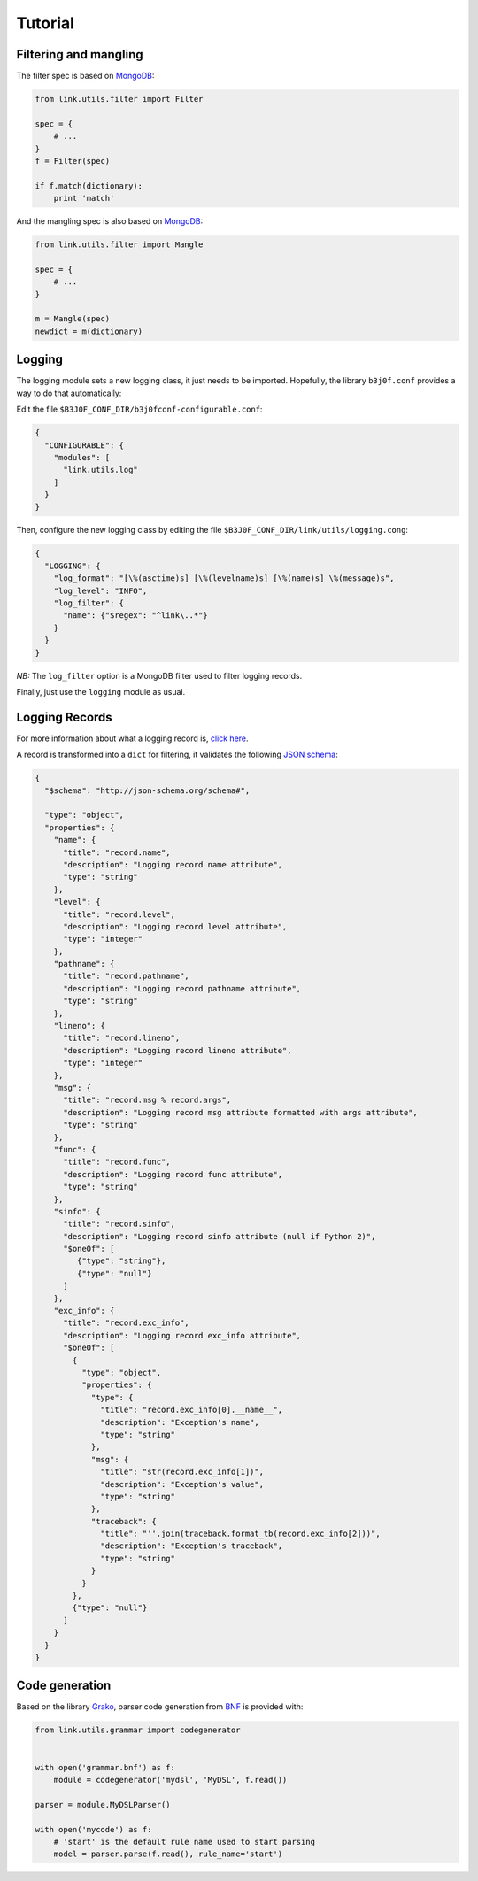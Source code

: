 Tutorial
========

Filtering and mangling
----------------------

The filter spec is based on `MongoDB <https://docs.mongodb.com/manual/tutorial/query-documents/>`_:

.. code-block:: python

   from link.utils.filter import Filter

   spec = {
       # ...
   }
   f = Filter(spec)

   if f.match(dictionary):
       print 'match'

And the mangling spec is also based on `MongoDB <https://docs.mongodb.com/manual/tutorial/modify-documents/>`_:

.. code-block:: python

   from link.utils.filter import Mangle

   spec = {
       # ...
   }

   m = Mangle(spec)
   newdict = m(dictionary)

Logging
-------

The logging module sets a new logging class, it just needs to be imported.
Hopefully, the library ``b3j0f.conf`` provides a way to do that automatically:

Edit the file ``$B3J0F_CONF_DIR/b3j0fconf-configurable.conf``:

.. code-block:: javascript

   {
     "CONFIGURABLE": {
       "modules": [
         "link.utils.log"
       ]
     }
   }

Then, configure the new logging class by editing the file ``$B3J0F_CONF_DIR/link/utils/logging.cong``:

.. code-block:: javascript

   {
     "LOGGING": {
       "log_format": "[\%(asctime)s] [\%(levelname)s] [\%(name)s] \%(message)s",
       "log_level": "INFO",
       "log_filter": {
         "name": {"$regex": "^link\..*"}
       }
     }
   }

*NB:* The ``log_filter`` option is a MongoDB filter used to filter logging records.

Finally, just use the ``logging`` module as usual.

Logging Records
---------------

For more information about what a logging record is, `click here <https://docs.python.org/library/logging.html#logrecord-objects>`_.

A record is transformed into a ``dict`` for filtering, it validates the following `JSON schema <http://json-schema.org/>`_:

.. code-block:: python

   {
     "$schema": "http://json-schema.org/schema#",

     "type": "object",
     "properties": {
       "name": {
         "title": "record.name",
         "description": "Logging record name attribute",
         "type": "string"
       },
       "level": {
         "title": "record.level",
         "description": "Logging record level attribute",
         "type": "integer"
       },
       "pathname": {
         "title": "record.pathname",
         "description": "Logging record pathname attribute",
         "type": "string"
       },
       "lineno": {
         "title": "record.lineno",
         "description": "Logging record lineno attribute",
         "type": "integer"
       },
       "msg": {
         "title": "record.msg % record.args",
         "description": "Logging record msg attribute formatted with args attribute",
         "type": "string"
       },
       "func": {
         "title": "record.func",
         "description": "Logging record func attribute",
         "type": "string"
       },
       "sinfo": {
         "title": "record.sinfo",
         "description": "Logging record sinfo attribute (null if Python 2)",
         "$oneOf": [
            {"type": "string"},
            {"type": "null"}
         ]
       },
       "exc_info": {
         "title": "record.exc_info",
         "description": "Logging record exc_info attribute",
         "$oneOf": [
           {
             "type": "object",
             "properties": {
               "type": {
                 "title": "record.exc_info[0].__name__",
                 "description": "Exception's name",
                 "type": "string"
               },
               "msg": {
                 "title": "str(record.exc_info[1])",
                 "description": "Exception's value",
                 "type": "string"
               },
               "traceback": {
                 "title": "''.join(traceback.format_tb(record.exc_info[2]))",
                 "description": "Exception's traceback",
                 "type": "string"
               }
             }
           },
           {"type": "null"}
         ]
       }
     }
   }

Code generation
---------------

Based on the library `Grako <https://bitbucket.org/apalala/grako>`_, parser code
generation from `BNF <https://en.wikipedia.org/wiki/Backus%E2%80%93Naur_Form>`_
is provided with:

.. code-block:: python

   from link.utils.grammar import codegenerator


   with open('grammar.bnf') as f:
       module = codegenerator('mydsl', 'MyDSL', f.read())

   parser = module.MyDSLParser()

   with open('mycode') as f:
       # 'start' is the default rule name used to start parsing
       model = parser.parse(f.read(), rule_name='start')
